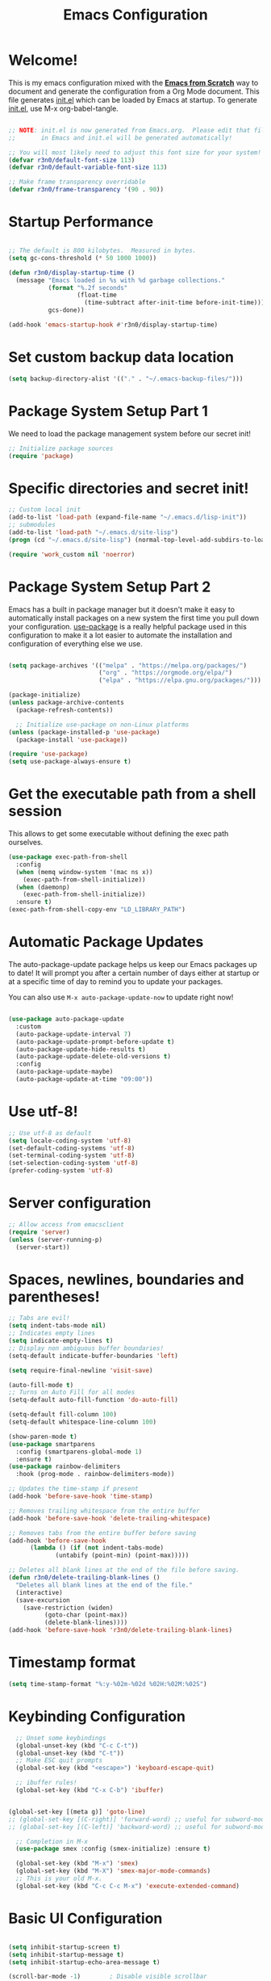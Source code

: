 #+title: Emacs Configuration
#+PROPERTY: header-args:emacs-lisp :tangle ./init.el :mkdirp yes

* Welcome!

This is my emacs configuration mixed with the [[https://github.com/daviwil/emacs-from-scratch/blob/master/Emacs.org][*Emacs from Scratch*]] way to document and generate the
configuration from a Org Mode document.  This file generates [[file:init.el][init.el]] which can be loaded by Emacs at
startup. To generate [[file:init.el][init.el]], use M-x org-babel-tangle.

#+begin_src emacs-lisp

  ;; NOTE: init.el is now generated from Emacs.org.  Please edit that file
  ;;       in Emacs and init.el will be generated automatically!

  ;; You will most likely need to adjust this font size for your system!
  (defvar r3n0/default-font-size 113)
  (defvar r3n0/default-variable-font-size 113)

  ;; Make frame transparency overridable
  (defvar r3n0/frame-transparency '(90 . 90))

#+end_src

* Startup Performance

#+begin_src emacs-lisp

  ;; The default is 800 kilobytes.  Measured in bytes.
  (setq gc-cons-threshold (* 50 1000 1000))

  (defun r3n0/display-startup-time ()
    (message "Emacs loaded in %s with %d garbage collections."
             (format "%.2f seconds"
                     (float-time
                       (time-subtract after-init-time before-init-time)))
             gcs-done))

  (add-hook 'emacs-startup-hook #'r3n0/display-startup-time)

#+end_src

* Set custom backup data location
#+begin_src emacs-lisp
  (setq backup-directory-alist '(("." . "~/.emacs-backup-files/")))
#+end_src


* Package System Setup Part 1

We need to load the package management system before our secret init!
#+begin_src emacs-lisp
  ;; Initialize package sources
  (require 'package)
#+end_src

* Specific directories and secret init!

#+begin_src emacs-lisp
;; Custom local init
(add-to-list 'load-path (expand-file-name "~/.emacs.d/lisp-init"))
;; submodules
(add-to-list 'load-path "~/.emacs.d/site-lisp")
(progn (cd "~/.emacs.d/site-lisp") (normal-top-level-add-subdirs-to-load-path))

(require 'work_custom nil 'noerror)
#+end_src

* Package System Setup Part 2

Emacs has a built in package manager but it doesn't make it easy to automatically install packages
on a new system the first time you pull down your configuration. [[https://github.com/jwiegley/use-package][use-package]] is a really helpful
package used in this configuration to make it a lot easier to automate the installation and
configuration of everything else we use.

#+begin_src emacs-lisp

  (setq package-archives '(("melpa" . "https://melpa.org/packages/")
                           ("org" . "https://orgmode.org/elpa/")
                           ("elpa" . "https://elpa.gnu.org/packages/")))

  (package-initialize)
  (unless package-archive-contents
    (package-refresh-contents))

    ;; Initialize use-package on non-Linux platforms
  (unless (package-installed-p 'use-package)
    (package-install 'use-package))

  (require 'use-package)
  (setq use-package-always-ensure t)

#+end_src

* Get the executable path from a shell session

This allows to get some executable without defining the exec path ourselves.
#+begin_src emacs-lisp
  (use-package exec-path-from-shell
    :config
    (when (memq window-system '(mac ns x))
      (exec-path-from-shell-initialize))
    (when (daemonp)
      (exec-path-from-shell-initialize))
    :ensure t)
  (exec-path-from-shell-copy-env "LD_LIBRARY_PATH")
#+end_src

* Automatic Package Updates

The auto-package-update package helps us keep our Emacs packages up to date!  It will prompt you after a certain number of days either at startup or at a specific time of day to remind you to update your packages.

You can also use =M-x auto-package-update-now= to update right now!

#+begin_src emacs-lisp

  (use-package auto-package-update
    :custom
    (auto-package-update-interval 7)
    (auto-package-update-prompt-before-update t)
    (auto-package-update-hide-results t)
    (auto-package-update-delete-old-versions t)
    :config
    (auto-package-update-maybe)
    (auto-package-update-at-time "09:00"))

#+end_src

# * Keep Folders Clean

# We use the [[https://github.com/emacscollective/no-littering/blob/master/no-littering.el][no-littering]] package to keep folders where we edit files and the Emacs configuration folder clean!  It knows about a wide variety of variables for built in Emacs features as well as those from community packages so it can be much easier than finding and setting these variables yourself.

# #+begin_src emacs-lisp

#   ;; NOTE: If you want to move everything out of the ~/.emacs.d folder
#   ;; reliably, set `user-emacs-directory` before loading no-littering!
#   ;(setq user-emacs-directory "~/.cache/emacs")

#   (use-package no-littering)

#   ;; no-littering doesn't set this by default so we must place
#   ;; auto save files in the same path as it uses for sessions
#   (setq auto-save-file-name-transforms
#         `((".*" ,(no-littering-expand-var-file-name "auto-save/") t)))

# #+end_src

* Use utf-8!
#+begin_src emacs-lisp
  ;; Use utf-8 as default
  (setq locale-coding-system 'utf-8)
  (set-default-coding-systems 'utf-8)
  (set-terminal-coding-system 'utf-8)
  (set-selection-coding-system 'utf-8)
  (prefer-coding-system 'utf-8)
#+end_src

* Server configuration
#+begin_src emacs-lisp
  ;; Allow access from emacsclient
  (require 'server)
  (unless (server-running-p)
    (server-start))
#+end_src

* Spaces, newlines, boundaries and parentheses!

#+begin_src emacs-lisp
  ;; Tabs are evil!
  (setq indent-tabs-mode nil)
  ;; Indicates empty lines
  (setq indicate-empty-lines t)
  ;; Display non ambiguous buffer boundaries!
  (setq-default indicate-buffer-boundaries 'left)

  (setq require-final-newline 'visit-save)

  (auto-fill-mode t)
  ;; Turns on Auto Fill for all modes
  (setq-default auto-fill-function 'do-auto-fill)

  (setq-default fill-column 100)
  (setq-default whitespace-line-column 100)

  (show-paren-mode t)
  (use-package smartparens
    :config (smartparens-global-mode 1)
    :ensure t)
  (use-package rainbow-delimiters
    :hook (prog-mode . rainbow-delimiters-mode))

  ;; Updates the time-stamp if present
  (add-hook 'before-save-hook 'time-stamp)

  ;; Removes trailing whitespace from the entire buffer
  (add-hook 'before-save-hook 'delete-trailing-whitespace)

  ;; Removes tabs from the entire buffer before saving
  (add-hook 'before-save-hook
	    (lambda () (if (not indent-tabs-mode)
			   (untabify (point-min) (point-max)))))

  ;; Deletes all blank lines at the end of the file before saving.
  (defun r3n0/delete-trailing-blank-lines ()
    "Deletes all blank lines at the end of the file."
    (interactive)
    (save-excursion
      (save-restriction (widen)
			(goto-char (point-max))
			(delete-blank-lines))))
  (add-hook 'before-save-hook 'r3n0/delete-trailing-blank-lines)

#+end_src

* Timestamp format

#+begin_src emacs-lisp
  (setq time-stamp-format "%:y-%02m-%02d %02H:%02M:%02S")
#+end_src

* Keybinding Configuration

#+begin_src emacs-lisp
  ;; Unset some keybindings
  (global-unset-key (kbd "C-c C-t"))
  (global-unset-key (kbd "C-t"))
  ;; Make ESC quit prompts
  (global-set-key (kbd "<escape>") 'keyboard-escape-quit)

  ;; ibuffer rules!
  (global-set-key (kbd "C-x C-b") 'ibuffer)


(global-set-key [(meta g)] 'goto-line)
;; (global-set-key [(C-right)] 'forward-word) ;; useful for subword-mode
;; (global-set-key [(C-left)] 'backward-word) ;; useful for subword-mode

  ;; Completion in M-x
  (use-package smex :config (smex-initialize) :ensure t)

  (global-set-key (kbd "M-x") 'smex)
  (global-set-key (kbd "M-X") 'smex-major-mode-commands)
  ;; This is your old M-x.
  (global-set-key (kbd "C-c C-c M-x") 'execute-extended-command)

#+end_src

* Basic UI Configuration

#+begin_src emacs-lisp

  (setq inhibit-startup-screen t)
  (setq inhibit-startup-message t)
  (setq inhibit-startup-echo-area-message t)

  (scroll-bar-mode -1)        ; Disable visible scrollbar
  (tool-bar-mode -1)          ; Disable the toolbar
  ;;(tooltip-mode -1)           ; Disable tooltips
  (set-fringe-mode 10)        ; Give some breathing room
  ;;(menu-bar-mode -1)            ; Disable the menu bar

  (column-number-mode)

  ;; ;; Start emacs in fullscreen mode in Xorg
  ;; (defun fullscreen ()
  ;;   (interactive)
  ;;   (x-send-client-message nil 0 nil "_NET_WM_STATE" 32
  ;;                          '(2 "_NET_WM_STATE_FULLSCREEN" 0)))
  ;; (if (eq window-system 'x)
  ;;     (add-hook 'emacs-startup-hook 'fullscreen)
  ;;   )
  (add-to-list 'initial-frame-alist '(fullscreen . maximized))

  ;; Substitutes the call to yes-or-no-p to y-or-no-p
  (fset 'yes-or-no-p 'y-or-n-p)

  (require 'uniquify)
  (setq uniquify-buffer-name-style 'post-forward-angle-brackets)

  (ido-mode t)
  (ido-everywhere t)
  ;;(ido-ubiquitous-mode t)
  (setq ido-enable-flex-matching t)
  (setq ido-use-filename-at-point nil)
  (setq ido-auto-merge-work-directories-length 0)
  (setq ido-use-virtual-buffers t)

  ;; Allow the same buffer to be open in different frames
  (setq ido-default-buffer-method 'selected-window)



#+end_src

* Font Configuration

#+begin_src emacs-lisp

  (set-face-attribute 'default nil :family "Lucida Grande Mono DK" :foundry "b&h" :slant 'normal
		      :weight 'normal :height r3n0/default-font-size :width 'semi-condensed)

  (set-face-attribute 'fixed-pitch nil :family "Lucida Grande Mono DK" :foundry "b&h" :slant 'normal
		      :weight 'normal :height r3n0/default-font-size :width 'semi-condensed)

  (set-face-attribute 'variable-pitch nil :font "Lucida Sans OT" :height r3n0/default-variable-font-size :weight 'regular)
#+end_src

* Syntax highlighting
#+begin_src emacs-lisp
  (global-font-lock-mode t)
#+end_src


* UI Configuration

# ** Command Log Mode

# [[https://github.com/lewang/command-log-mode][command-log-mode]] is useful for displaying a panel showing each key binding you use in a panel on the right side of the frame.  Great for live streams and screencasts!

# #+begin_src emacs-lisp

#   (use-package command-log-mode
#     :commands command-log-mode)

# #+end_src

** Color Theme

[[https://github.com/hlissner/emacs-doom-themes][doom-themes]] is a great set of themes with a lot of variety and support for many different Emacs modes.  Taking a look at the [[https://github.com/hlissner/emacs-doom-themes/tree/screenshots][screenshots]] might help you decide which one you like best.  You can also run =M-x counsel-load-theme= to choose between them easily.

#+begin_src emacs-lisp
  ;; (load-theme 'deeper-blue 'NO-CONFIRM)
  (use-package doom-themes
    :init (load-theme 'doom-moonlight t))
  ;; :init (load-theme 'doom-moonlight t))
  ;; :init (load-theme 'doom-wilmersdorf t))
  ;; :init (load-theme 'doom-dark+ t))
  ;; :init (load-theme 'doom-nord t))
  ;; :init (load-theme 'doom-nova t))
  ;; :init (load-theme 'doom-oceanic-next t))
  ;; ;; :init (load-theme 'doom-dracula t))
  ;; ;; :init (load-theme 'doom-material t))
  ;; ;;:init (load-theme 'doom-palenight t))
  ;; ;; :init (load-theme 'doom-acario-dark t))
  ;; ;; :init (load-theme 'doom-city-lights t))
  ;; :init (load-theme 'doom-molokai t))
  ;; :init (load-theme 'doom-outrun-electric t))
  ;; :init (load-theme 'doom-snazzy t))
  ;; :init (load-theme 'doom-sourcerer t))

  (set-face-attribute 'fringe nil
		      :foreground "dim gray"
		      :background (face-background 'default))
#+end_src

** Better Modeline

[[https://github.com/seagle0128/doom-modeline][doom-modeline]] is a very attractive and rich (yet still minimal) mode line configuration for Emacs.  The default configuration is quite good but you can check out the [[https://github.com/seagle0128/doom-modeline#customize][configuration options]] for more things you can enable or disable.

*NOTE:* The first time you load your configuration on a new machine, you'll need to run `M-x all-the-icons-install-fonts` so that mode line icons display correctly.

#+begin_src emacs-lisp

(use-package all-the-icons)

(use-package doom-modeline
  :init (doom-modeline-mode 1)
  :custom ((doom-modeline-height 20)))

#+end_src

** Which Key

[[https://github.com/justbur/emacs-which-key][which-key]] is a useful UI panel that appears when you start pressing any key binding in Emacs to offer you all possible completions for the prefix.  For example, if you press =C-c= (hold control and press the letter =c=), a panel will appear at the bottom of the frame displaying all of the bindings under that prefix and which command they run.  This is very useful for learning the possible key bindings in the mode of your current buffer.

#+begin_src emacs-lisp

  (use-package which-key
    :defer 0
    :diminish which-key-mode
    :config
    (which-key-mode)
    (setq which-key-idle-delay 1))

#+end_src

* Custom editing commands

** Indent the whole buffer

#+begin_src emacs-lisp
  ;; Indents the whole buffer
  (defun iwb ()
    "Indents whole buffer."
    (interactive)
    (indent-region (point-min) (point-max) nil))
#+end_src

** Move the current line up and down

#+begin_src emacs-lisp

  ;; Move line up or down functions
  (defun r3n0/move-line (n)
    "Move the current line up or down by N lines."
    (interactive "p")
    (setq col (current-column))
    (beginning-of-line) (setq start (point))
    (end-of-line) (forward-char) (setq end (point))
    (let ((line-text (delete-and-extract-region start end)))
      (forward-line n)
      (insert line-text)
      ;; restore point to original column in moved line
      (forward-line -1)
      (forward-char col)))

  (defun r3n0/move-line-up (n)
    "Move the current line up by N lines."
    (interactive "p")
    (r3n0/move-line (if (null n) -1 (- n))))

  (defun r3n0/move-line-down (n)
    "Move the current line down by N lines."
    (interactive "p")
    (r3n0/move-line (if (null n) 1 n)))

  (global-set-key (kbd "M-<up>") 'r3n0/move-line-up)
  (global-set-key (kbd "M-<down>") 'r3n0/move-line-down)

#+end_src

** Duplicate the current line with C-d


#+begin_src emacs-lisp
  (global-unset-key (kbd "C-d"))
  (add-hook 'cc-mode-hook
	    (lambda()
	      (local-unset-key (kbd "C-d"))))

  (add-hook 'c++-mode-hook
	    (lambda()
	      (local-unset-key (kbd "C-d"))))

  (add-hook 'c-mode-hook
	    (lambda()
	      (local-unset-key (kbd "C-d"))))

  ;; From http://stackoverflow.com/questions/88399/how-do-i-duplicate-a-whole-line-in-emacs
  (defun r3n0/duplicate-line()
    (interactive)
    (move-beginning-of-line 1)
    (kill-line)
    (yank)
    (newline)
    (yank)
    )
  (global-set-key (kbd "C-d") 'r3n0/duplicate-line)

#+end_src

* Undo tree

#+begin_src emacs-lisp

   ;; those bindings need to by replaced...
   (use-package undo-tree
     :init (global-undo-tree-mode 1)
     :bind (("C-c j" . undo-tree-undo)
	    ("C-c k" . undo-tree-redo)
	    ("C-c l" . undo-tree-switch-branch)
	    ("C-c ;" . undo-tree-visualize))
     :ensure t)

  (setq undo-tree-history-directory-alist '(("." . "~/.emacs-backup-files/")))
#+end_src

* Auto-tangle Configuration Files

This snippet adds a hook to =org-mode= buffers so that =efs/org-babel-tangle-config= gets executed each time such a buffer gets saved.  This function checks to see if the file being saved is the Emacs.org file you're looking at right now, and if so, automatically exports the configuration here to the associated output files.

#+begin_src emacs-lisp

  ;; Automatically tangle our Emacs.org config file when we save it
  (defun r3n0/org-babel-tangle-config ()
    (when (string-equal (file-name-directory (buffer-file-name))
                        (expand-file-name user-emacs-directory))
      ;; Dynamic scoping to the rescue
      (let ((org-confirm-babel-evaluate nil))
        (org-babel-tangle))))

  (add-hook 'org-mode-hook (lambda () (add-hook 'after-save-hook #'r3n0/org-babel-tangle-config)))

#+end_src

* Parens

#+begin_src emacs-lisp



#+end_src


* Git configuration

[[https://magit.vc/][Magit]] is the best Git interface I've ever used.  Common Git operations are easy to execute quickly using Magit's command panel system.

#+begin_src emacs-lisp

  (use-package magit :ensure t
  ;;   :commands magit-status
  ;;   :custom
  ;;   (magit-display-buffer-function #'magit-display-buffer-same-window-except-diff-v1)
  )

  (setq git-commit-fill-column 72
	git-commit-summary-max-length 51
	git-commit-style-convention-checks '(non-empty-second-line overlong-summary-line)
        git-commit-setup-hook '(git-commit-save-message git-commit-setup-changelog-support git-commit-turn-on-auto-fill git-commit-turn-on-flyspell git-commit-propertize-diff with-editor-usage-message)
  )

  ;; ;;
  ;; NOTE: Make sure to configure a GitHub token before using this package!
  ;; ;; - https://magit.vc/manual/forge/Token-Creation.html#Token-Creation
  ;; ;; - https://magit.vc/manual/ghub/Getting-Started.html#Getting-Started
  ;; (use-package forge
  ;;   :after magit)

  (use-package magit-lfs :ensure t)

  (use-package git-gutter :config (global-git-gutter-mode 1) :ensure t)

#+end_src


* Load basic completion and snippets support

#+begin_src emacs-lisp
  (use-package yasnippet :ensure t)
  (use-package yasnippet-snippets :ensure t)

  ;; Don't use tab as trigger key
  (setq yas/trigger-key (kbd "C-c C-t"))

  (push '"~/.emacs.d/site-lisp/snippets" yas/snippet-dirs)
  (yas/global-mode 1)

  (use-package flycheck
    :config
    (global-flycheck-mode)
    (setq flycheck-clang-language-standard "c++17")
    (setq flycheck-gcc-language-standard "c++17")
    :ensure t)

  (use-package company
    :config (add-hook 'after-init-hook 'global-company-mode)
    :ensure t)
  ;; With use-package:
  (use-package company-box
    :hook (company-mode . company-box-mode)
    :ensure t)

  (global-set-key (kbd "TAB") #'company-indent-or-complete-common)
  (setq company-tooltip-align-annotations t)

  ;; Trigger completion immediately.
  (setq company-idle-delay 0)

  ;; Number the candidates (use M-1, M-2 etc to select completions).
  (setq company-show-numbers t)

#+end_src

* From EFS
** Ivy and Counsel

# [[https://oremacs.com/swiper/][Ivy]] is an excellent completion framework for Emacs.  It provides a minimal yet powerful selection menu that appears when you open files, switch buffers, and for many other tasks in Emacs.  Counsel is a customized set of commands to replace `find-file` with `counsel-find-file`, etc which provide useful commands for each of the default completion commands.

# [[https://github.com/Yevgnen/ivy-rich][ivy-rich]] adds extra columns to a few of the Counsel commands to provide more information about each item.

# #+begin_src emacs-lisp

#   (use-package ivy
#     :diminish
#     :bind (("C-s" . swiper)
#            :map ivy-minibuffer-map
#            ("TAB" . ivy-alt-done)
#            ("C-l" . ivy-alt-done)
#            ("C-j" . ivy-next-line)
#            ("C-k" . ivy-previous-line)
#            :map ivy-switch-buffer-map
#            ("C-k" . ivy-previous-line)
#            ("C-l" . ivy-done)
#            ("C-d" . ivy-switch-buffer-kill)
#            :map ivy-reverse-i-search-map
#            ("C-k" . ivy-previous-line)
#            ("C-d" . ivy-reverse-i-search-kill))
#     :config
#     (ivy-mode 1))

#   (use-package ivy-rich
#     :after ivy
#     :init
#     (ivy-rich-mode 1))

#   (use-package counsel
#     :bind (("C-M-j" . 'counsel-switch-buffer)
#            :map minibuffer-local-map
#            ("C-r" . 'counsel-minibuffer-history))
#     :custom
#     (counsel-linux-app-format-function #'counsel-linux-app-format-function-name-only)
#     :config
#     (counsel-mode 1))

# #+end_src

** Helpful Help Commands

[[https://github.com/Wilfred/helpful][Helpful]] adds a lot of very helpful (get it?) information to Emacs' =describe-= command buffers.  For example, if you use =describe-function=, you will not only get the documentation about the function, you will also see the source code of the function and where it gets used in other places in the Emacs configuration.  It is very useful for figuring out how things work in Emacs.

#+begin_src emacs-lisp

  (use-package helpful
    :commands (helpful-callable helpful-variable helpful-command helpful-key)
    :custom
    (counsel-describe-function-function #'helpful-callable)
    (counsel-describe-variable-function #'helpful-variable)
    :bind
    ([remap describe-function] . counsel-describe-function)
    ([remap describe-command] . helpful-command)
    ([remap describe-variable] . counsel-describe-variable)
    ([remap describe-key] . helpful-key))

#+end_src

** IDE Features with lsp-mode

*** lsp-mode

We use the excellent [[https://emacs-lsp.github.io/lsp-mode/][lsp-mode]] to enable IDE-like functionality for many different programming languages via "language servers" that speak the [[https://microsoft.github.io/language-server-protocol/][Language Server Protocol]].  Before trying to set up =lsp-mode= for a particular language, check out the [[https://emacs-lsp.github.io/lsp-mode/page/languages/][documentation for your language]] so that you can learn which language servers are available and how to install them.

The =lsp-keymap-prefix= setting enables you to define a prefix for where =lsp-mode='s default keybindings will be added.  I *highly recommend* using the prefix to find out what you can do with =lsp-mode= in a buffer.

The =which-key= integration adds helpful descriptions of the various keys so you should be able to learn a lot just by pressing =C-c l= in a =lsp-mode= buffer and trying different things that you find there.

#+begin_src emacs-lisp

  (defun efs/lsp-mode-setup ()
    (setq lsp-headerline-breadcrumb-segments '(path-up-to-project file symbols))
    (lsp-headerline-breadcrumb-mode))

  (use-package lsp-mode
    :commands (lsp lsp-deferred)
    :hook (lsp-mode . efs/lsp-mode-setup)
    :init
    (setq lsp-keymap-prefix "C-c l")  ;; Or 'C-l', 's-l'
    :config
    (lsp-enable-which-key-integration t))

#+end_src

*** lsp-ui

[[https://emacs-lsp.github.io/lsp-ui/][lsp-ui]] is a set of UI enhancements built on top of =lsp-mode= which make Emacs feel even more like an IDE.  Check out the screenshots on the =lsp-ui= homepage (linked at the beginning of this paragraph) to see examples of what it can do.

#+begin_src emacs-lisp

  (use-package lsp-ui
    :hook (lsp-mode . lsp-ui-mode)
    :custom
    (lsp-ui-doc-position 'bottom))

#+end_src

*** lsp-treemacs

[[https://github.com/emacs-lsp/lsp-treemacs][lsp-treemacs]] provides nice tree views for different aspects of your code like symbols in a file, references of a symbol, or diagnostic messages (errors and warnings) that are found in your code.

Try these commands with =M-x=:

- =lsp-treemacs-symbols= - Show a tree view of the symbols in the current file
- =lsp-treemacs-references= - Show a tree view for the references of the symbol under the cursor
- =lsp-treemacs-error-list= - Show a tree view for the diagnostic messages in the project

This package is built on the [[https://github.com/Alexander-Miller/treemacs][treemacs]] package which might be of some interest to you if you like to have a file browser at the left side of your screen in your editor.

#+begin_src emacs-lisp

  (use-package lsp-treemacs
    :after lsp)

#+end_src

*** lsp-ivy

[[https://github.com/emacs-lsp/lsp-ivy][lsp-ivy]] integrates Ivy with =lsp-mode= to make it easy to search for things by name in your code.  When you run these commands, a prompt will appear in the minibuffer allowing you to type part of the name of a symbol in your code.  Results will be populated in the minibuffer so that you can find what you're looking for and jump to that location in the code upon selecting the result.

Try these commands with =M-x=:

- =lsp-ivy-workspace-symbol= - Search for a symbol name in the current project workspace
- =lsp-ivy-global-workspace-symbol= - Search for a symbol name in all active project workspaces

#+begin_src emacs-lisp

  (use-package lsp-ivy
    :after lsp)

#+end_src

*** Debugging with dap-mode

[[https://emacs-lsp.github.io/dap-mode/][dap-mode]] is an excellent package for bringing rich debugging capabilities to Emacs via the [[https://microsoft.github.io/debug-adapter-protocol/][Debug Adapter Protocol]].  You should check out the [[https://emacs-lsp.github.io/dap-mode/page/configuration/][configuration docs]] to learn how to configure the debugger for your language.  Also make sure to check out the documentation for the debug adapter to see what configuration parameters are available to use for your debug templates!

#+begin_src emacs-lisp

  (use-package dap-mode :ensure t :after lsp-mode :config (dap-auto-configure-mode))
    ;;  (use-package dap-mode
    ;;    ;; Uncomment the config below if you want all UI panes to be hidden by default!
    ;;    ;; :custom
    ;;    ;; (lsp-enable-dap-auto-configure nil)
    ;;    ;; :config
    ;;    ;; (dap-ui-mode 1)
    ;;    :commands dap-debug
    ;;    :config
    ;;    ;; ;; Set up Node debugging
    ;;    ;; (require 'dap-node)
    ;;    ;; (dap-node-setup) ;; Automatically installs Node debug adapter if needed

    ;;    ;; ;; Bind `C-c l d` to `dap-hydra` for easy access
    ;;    ;; (general-define-key
    ;;    ;;   :keymaps 'lsp-mode-map
    ;;    ;;   :prefix lsp-keymap-prefix
    ;;    ;;   "d" '(dap-hydra t :wk "debugger"))
    ;; )

#+end_src


** Java Support
#+begin_src emacs-lisp
    (use-package lsp-java :ensure t :config (add-hook 'java-mode-hook 'lsp))
    (use-package dap-java :ensure nil)
    ;; (use-package dap-LANGUAGE) to load the dap adapter for your language
#+end_src


* C/C++ support

#+begin_src emacs-lisp

  (use-package eglot
    :ensure t)
  (add-to-list 'eglot-server-programs '((c++-mode c-mode) "clangd"))
  (add-hook 'c-mode-hook 'eglot-ensure)
  (add-hook 'c++-mode-hook 'eglot-ensure)

  (use-package company-c-headers
    :config (eval-after-load 'company
	      '(add-to-list 'company-backends 'company-c-headers))
    :ensure t)

  (add-to-list 'company-c-headers-path-system "/opt/gcc-8.3.0/include/c++/8.3.0/")
#+end_src

* Ruby support
#+begin_src emacs-lisp
  (use-package inf-ruby       :ensure t)
  (eval-after-load 'company
    '(add-to-list 'company-backends 'company-inf-ruby))

  (add-hook 'ruby-mode-hook 'eldoc-mode)
  (add-hook 'enh-ruby-mode-hook 'eldoc-mode)
  ;; (add-hook 'enh-ruby-mode-hook 'robe-mode)
  (add-hook 'enh-ruby-mode-hook 'yard-mode)

  (use-package enh-ruby-mode    :ensure t)
#+end_src

* Python support
#+begin_src emacs-lisp

  (exec-path-from-shell-copy-env "REQUESTS_CA_BUNDLE")
  (use-package elpy :ensure t :config (elpy-enable))

  (use-package pyenv-mode :ensure t
    ;; :after python-mode
    :config
    (pyenv-mode)
    (pyenv-mode-set "3.9.13")
    )

  (defun r3n0/pyenv-hook ()
    "Automatically activates pyenv version if .python-version file exists."
    (f-traverse-upwards
     (lambda (path)
       (let ((pyenv-version-path (f-expand ".python-version" path)))
	 (if (f-exists? pyenv-version-path)
	     (pyenv-mode-set (s-trim (f-read-text pyenv-version-path 'utf-8))))))))
  (add-hook 'find-file-hook 'r3n0/pyenv-hook)

  (add-hook 'python-mode-hook
	    (lambda ()
	      (setq indent-tabs-mode nil)
	      (setq tab-width 4)
	      (setq python-indent-offset 4)))

  ;; Use IPython for REPL
  (setq python-shell-interpreter "jupyter"
	python-shell-interpreter-args "console --simple-prompt"
	python-shell-prompt-detect-failure-warning nil)
  (add-to-list 'python-shell-completion-native-disabled-interpreters
	       "jupyter")

  ;; Enable Flycheck
  (when (require 'flycheck nil t)
    (setq elpy-modules (delq 'elpy-module-flymake elpy-modules))
    (add-hook 'elpy-mode-hook 'flycheck-mode))

  (use-package py-autopep8
    :hook ((python-mode) . py-autopep8-mode))
  ;; alternative blacken

  ;; Emacs IPython Notebook
  (use-package ein :ensure t)

#+end_src

* Rust support

#+begin_src emacs-lisp
  (use-package rustic
    :ensure t :after lsp-mode :init (setq rustic-format-on-save t))
#+end_src

#+begin_src emacs-lisp
#+end_src
* Usefull day-to-day syntax/language support

#+begin_src emacs-lisp

  (use-package adoc-mode        :ensure t)
  (use-package cmake-font-lock  :ensure t)
  (use-package csv-mode         :ensure t)
  (use-package dockerfile-mode  :ensure t)
  (use-package haml-mode        :ensure t)
  (use-package markdown-mode    :ensure t)
  (use-package toml-mode        :ensure t)
  (use-package yaml-mode        :ensure t)
  (use-package yard-mode        :ensure t)

  (use-package plantuml-mode    :ensure t
    :config
    (add-to-list 'auto-mode-alist '("\\.puml$" . plantuml-mode))
    (setq plantuml-default-exec-mode 'executable
	  plantuml-indent-level 2))

  (use-package coffee-mode
    :config (setq coffee-tab-width 2)
    :ensure t)

  (use-package lua-mode
    :config (add-to-list 'interpreter-mode-alist '("lua" . lua-mode))
    :ensure t)

  (use-package protobuf-mode
    :config (add-to-list 'auto-mode-alist '("\\.proto$" . protobuf-mode))
    :ensure t)

  (use-package groovy-mode :ensure t)
  (add-to-list 'auto-mode-alist '("\.groovy$" . groovy-mode))
  (add-to-list 'auto-mode-alist '("\.gradle$" . groovy-mode))
  (add-to-list 'interpreter-mode-alist '("groovy" . groovy-mode))
  (add-hook 'groovy-mode-hook (lambda() (local-unset-key (kbd "C-d"))))

  (use-package feature-mode
    :config (add-to-list 'auto-mode-alist '("\.feature$" . feature-mode))
    :ensure t)

  (use-package nginx-mode
    :config
    (add-to-list 'auto-mode-alist '("/nginx/sites-\\(?:available\\|enabled\\)/" . nginx-mode))
    :ensure t)

#+end_src

* Ensure all yasnippet/company backends are loaded

#+begin_src emacs-lisp
(global-set-key (kbd "C-c y") 'company-yasnippet)
;; http://emacs.stackexchange.com/questions/10431/get-company-to-show-suggestions-for-yasnippet-names
;; Add yasnippet support for all company backends
;; https://github.com/syl20bnr/spacemacs/pull/179
(defvar company-mode/enable-yas t
  "Enable yasnippet for all backends.")

(defun company-mode/backend-with-yas (backend)
  (if (or (not company-mode/enable-yas) (and (listp backend) (member 'company-yasnippet backend)))
      backend
    (append (if (consp backend) backend (list backend))
            '(:with company-yasnippet))
    ))

(setq company-backends (mapcar #'company-mode/backend-with-yas company-backends))
#+end_src

* Remaining config. to organize

#+begin_src emacs-lisp

  (auto-insert-mode)
  (setq auto-insert-query nil) ;;; If you don't want to be prompted before insertion
  (setq auto-insert-automatically t)

  (defun r3n0/autoinsert-yas-expand()
    "Replace text in yasnippet template."
    (yas/expand-snippet (buffer-string) (point-min) (point-max)))

  (setq auto-insert 'other
	auto-insert-directory "~/.emacs.d/site-lisp/auto-insert-templates/"
	)

  (add-to-list 'auto-insert-alist
	       '(("\\.\\(hh\\|hpp\\)\\'" . "C++ header") . ["c++-mode/template.hpp" r3n0/autoinsert-yas-expand]))
  (add-to-list 'auto-insert-alist
	       '(("\\.\\(cc\\|cpp\\)\\'" . "C++ source") . ["c++-mode/template.cpp" r3n0/autoinsert-yas-expand]))

  (use-package lsp-java :ensure t :config (add-hook 'java-mode-hook 'lsp))
  (use-package dap-java :ensure nil)
  ;; (use-package dap-LANGUAGE) to load the dap adapter for your language


  (load "auctex.el" nil t t)

  ;; (use-package auctex           :ensure t)
  ;; (use-package tex-site  :ensure auctex)
  (use-package company-auctex   :ensure t)

  (setq initial-major-mode 'ruby-mode)
  (setq initial-scratch-message nil)
  (put 'downcase-region 'disabled nil)


  (global-prettify-symbols-mode 1)
  ;; (setq prettify-symbols-unprettify-at-point 'right-edge)
  ;;(setq prettify-symbols-unprettify-at-point t)
  (require 'fira-code-symbol)

  (use-package modern-cpp-font-lock :ensure t)
  (modern-c++-font-lock-global-mode t)

  (use-package clang-format :ensure t)
  (use-package clang-format+ :ensure t)
  (add-hook 'c-mode-common-hook #'clang-format+-mode)

  (use-package flycheck-clang-tidy
    :after flycheck
    :config (setq flycheck-clang-tidy-extra-options "--format-style=file")
    :hook
    (flycheck-mode . flycheck-clang-tidy-setup)
    )

  (eval-after-load 'flycheck-clang-tidy
    '(progn
       ;; (flycheck-add-next-checker 'c/c++-clang-tidy 'c/c++-clang)
       ;; (flycheck-add-next-checker 'c/c++-clang 'c/c++-cppcheck)))
       (flycheck-add-next-checker 'c/c++-clang-tidy 'c/c++-cppcheck)))

  (put 'narrow-to-region 'disabled nil)
  (setq org-src-tab-acts-natively t)
#+end_src

* Set some defaults

#+begin_src emacs-lisp

  (setq custom-file "~/.emacs.d/custom.el")
  (load custom-file)

  (setq default-directory "~")
  (put 'upcase-region 'disabled nil)

#+end_src

* Runtime Performance

Dial the GC threshold back down so that garbage collection happens more frequently but in less time.

#+begin_src emacs-lisp

  ;; Make gc pauses faster by decreasing the threshold.
  (setq gc-cons-threshold (* 2 1000 1000))

#+end_src
